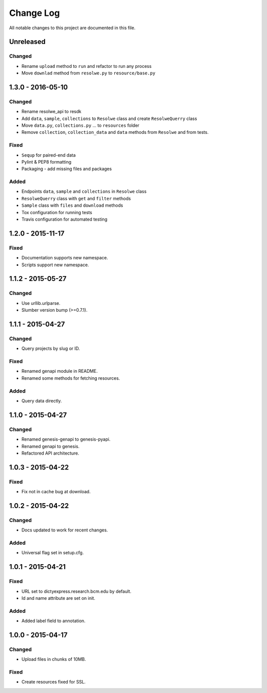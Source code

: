 ##########
Change Log
##########

All notable changes to this project are documented in this file.


==========
Unreleased
==========

Changed
-------
* Rename ``upload`` method to ``run`` and refactor to run any process
* Move ``downlad`` method from ``resolwe.py`` to ``resource/base.py``


==================
1.3.0 - 2016-05-10
==================

Changed
-------
* Rename resolwe_api to resdk
* Add ``data``, ``sample``, ``collections`` to ``Resolwe`` class and create
  ``ResolweQuerry`` class
* Move ``data.py``, ``collections.py`` ... to ``resources`` folder
* Remove ``collection``, ``collection_data`` and ``data`` methods from
  ``Resolwe`` and from tests.

Fixed
-----
* ``Sequp`` for paired-end data
* Pylint & PEP8 formatting
* Packaging - add missing files and packages

Added
-----
* Endpoints ``data``, ``sample`` and ``collections`` in ``Resolwe`` class
* ``ResolweQuerry`` class with ``get`` and ``filter`` methods
* ``Sample`` class with ``files`` and ``download`` methods
* Tox configuration for running tests
* Travis configuration for automated testing

==================
1.2.0 - 2015-11-17
==================

Fixed
-----
* Documentation supports new namespace.
* Scripts support new namespace.


==================
1.1.2 - 2015-05-27
==================

Changed
-------
* Use urllib.urlparse.
* Slumber version bump (>=0.7.1).


==================
1.1.1 - 2015-04-27
==================

Changed
-------
* Query projects by slug or ID.

Fixed
-----
* Renamed genapi module in README.
* Renamed some methods for fetching resources.

Added
-----
* Query data directly.


==================
1.1.0 - 2015-04-27
==================

Changed
-------
* Renamed genesis-genapi to genesis-pyapi.
* Renamed genapi to genesis.
* Refactored API architecture.


==================
1.0.3 - 2015-04-22
==================

Fixed
-----
* Fix not in cache bug at download.


==================
1.0.2 - 2015-04-22
==================

Changed
-------
* Docs updated to work for recent changes.

Added
-----
* Universal flag set in setup.cfg.


==================
1.0.1 - 2015-04-21
==================

Fixed
-----
* URL set to dictyexpress.research.bcm.edu by default.
* Id and name attribute are set on init.

Added
-----
* Added label field to annotation.


==================
1.0.0 - 2015-04-17
==================

Changed
-------
* Upload files in chunks of 10MB.

Fixed
-----
* Create resources fixed for SSL.
